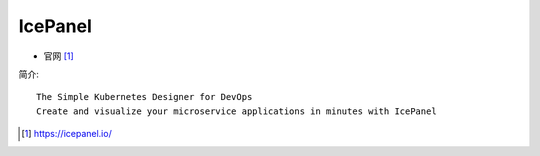 IcePanel
########

* 官网 [1]_

简介::

    The Simple Kubernetes Designer for DevOps
    Create and visualize your microservice applications in minutes with IcePanel



.. [1] https://icepanel.io/